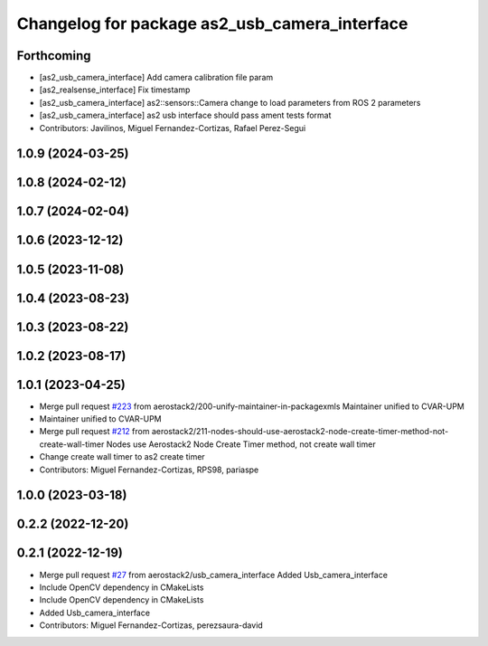 ^^^^^^^^^^^^^^^^^^^^^^^^^^^^^^^^^^^^^^^^^^^^^^
Changelog for package as2_usb_camera_interface
^^^^^^^^^^^^^^^^^^^^^^^^^^^^^^^^^^^^^^^^^^^^^^

Forthcoming
-----------
* [as2_usb_camera_interface] Add camera calibration file param
* [as2_realsense_interface] Fix timestamp
* [as2_usb_camera_interface] as2::sensors::Camera change to load parameters from ROS 2 parameters
* [as2_usb_camera_interface] as2 usb interface should pass ament tests format
* Contributors: Javilinos, Miguel Fernandez-Cortizas, Rafael Perez-Segui

1.0.9 (2024-03-25)
------------------

1.0.8 (2024-02-12)
------------------

1.0.7 (2024-02-04)
------------------

1.0.6 (2023-12-12)
------------------

1.0.5 (2023-11-08)
------------------

1.0.4 (2023-08-23)
------------------

1.0.3 (2023-08-22)
------------------

1.0.2 (2023-08-17)
------------------

1.0.1 (2023-04-25)
------------------
* Merge pull request `#223 <https://github.com/aerostack2/aerostack2/issues/223>`_ from aerostack2/200-unify-maintainer-in-packagexmls
  Maintainer unified to CVAR-UPM
* Maintainer unified to CVAR-UPM
* Merge pull request `#212 <https://github.com/aerostack2/aerostack2/issues/212>`_ from aerostack2/211-nodes-should-use-aerostack2-node-create-timer-method-not-create-wall-timer
  Nodes use Aerostack2 Node Create Timer method, not create wall timer
* Change create wall timer to as2 create timer
* Contributors: Miguel Fernandez-Cortizas, RPS98, pariaspe

1.0.0 (2023-03-18)
------------------

0.2.2 (2022-12-20)
------------------

0.2.1 (2022-12-19)
------------------
* Merge pull request `#27 <https://github.com/aerostack2/aerostack2/issues/27>`_ from aerostack2/usb_camera_interface
  Added Usb_camera_interface
* Include OpenCV dependency in CMakeLists
* Include OpenCV dependency in CMakeLists
* Added Usb_camera_interface
* Contributors: Miguel Fernandez-Cortizas, perezsaura-david
